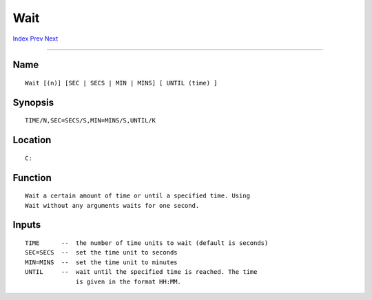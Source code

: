 ====
Wait
====
.. This document is automatically generated. Don't edit it!

`Index <index>`_ `Prev <version>`_ `Next <waitforport>`_ 

---------------

Name
~~~~
::


     Wait [(n)] [SEC | SECS | MIN | MINS] [ UNTIL (time) ]


Synopsis
~~~~~~~~
::


     TIME/N,SEC=SECS/S,MIN=MINS/S,UNTIL/K


Location
~~~~~~~~
::


     C:


Function
~~~~~~~~
::


     Wait a certain amount of time or until a specified time. Using
     Wait without any arguments waits for one second.


Inputs
~~~~~~
::


     TIME      --  the number of time units to wait (default is seconds)
     SEC=SECS  --  set the time unit to seconds
     MIN=MINS  --  set the time unit to minutes
     UNTIL     --  wait until the specified time is reached. The time
                   is given in the format HH:MM.


